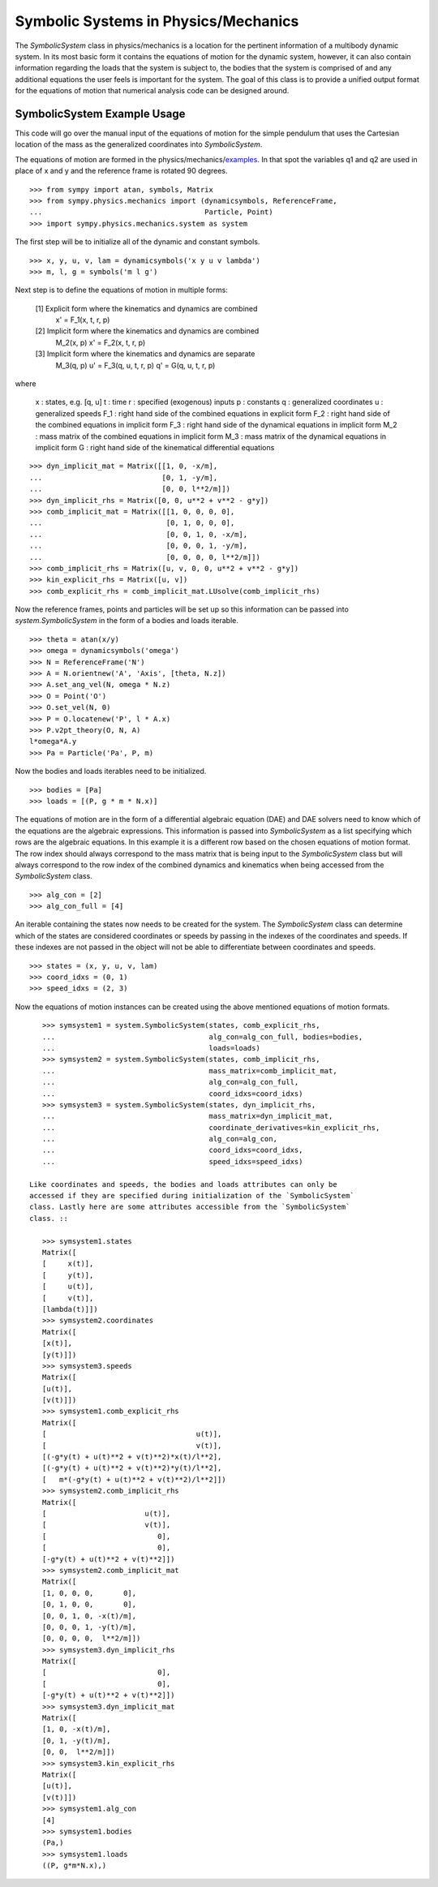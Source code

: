 =====================================
Symbolic Systems in Physics/Mechanics
=====================================

The `SymbolicSystem` class in physics/mechanics is a location for the pertinent
information of a multibody dynamic system. In its most basic form it contains
the equations of motion for the dynamic system, however, it can also contain
information regarding the loads that the system is subject to, the bodies that
the system is comprised of and any additional equations the user feels is
important for the system. The goal of this class is to provide a unified output
format for the equations of motion that numerical analysis code can be designed
around.

SymbolicSystem Example Usage
============================

This code will go over the manual input of the equations of motion for the
simple pendulum that uses the Cartesian location of the mass as the generalized
coordinates into `SymbolicSystem`.

The equations of motion are formed in the physics/mechanics/examples_. In that
spot the variables q1 and q2 are used in place of x and y and the reference
frame is rotated 90 degrees.

.. _examples: ../examples/lin_pend_nonmin_example.html

::

    >>> from sympy import atan, symbols, Matrix
    >>> from sympy.physics.mechanics import (dynamicsymbols, ReferenceFrame,
    ...                                      Particle, Point)
    >>> import sympy.physics.mechanics.system as system

The first step will be to initialize all of the dynamic and constant symbols. ::

    >>> x, y, u, v, lam = dynamicsymbols('x y u v lambda')
    >>> m, l, g = symbols('m l g')

Next step is to define the equations of motion in multiple forms:

    [1] Explicit form where the kinematics and dynamics are combined
        x' = F_1(x, t, r, p)

    [2] Implicit form where the kinematics and dynamics are combined
        M_2(x, p) x' = F_2(x, t, r, p)

    [3] Implicit form where the kinematics and dynamics are separate
        M_3(q, p) u' = F_3(q, u, t, r, p)
        q' = G(q, u, t, r, p)

where

    x : states, e.g. [q, u]
    t : time
    r : specified (exogenous) inputs
    p : constants
    q : generalized coordinates
    u : generalized speeds
    F_1 : right hand side of the combined equations in explicit form
    F_2 : right hand side of the combined equations in implicit form
    F_3 : right hand side of the dynamical equations in implicit form
    M_2 : mass matrix of the combined equations in implicit form
    M_3 : mass matrix of the dynamical equations in implicit form
    G : right hand side of the kinematical differential equations

::

    >>> dyn_implicit_mat = Matrix([[1, 0, -x/m],
    ...                            [0, 1, -y/m],
    ...                            [0, 0, l**2/m]])
    >>> dyn_implicit_rhs = Matrix([0, 0, u**2 + v**2 - g*y])
    >>> comb_implicit_mat = Matrix([[1, 0, 0, 0, 0],
    ...                             [0, 1, 0, 0, 0],
    ...                             [0, 0, 1, 0, -x/m],
    ...                             [0, 0, 0, 1, -y/m],
    ...                             [0, 0, 0, 0, l**2/m]])
    >>> comb_implicit_rhs = Matrix([u, v, 0, 0, u**2 + v**2 - g*y])
    >>> kin_explicit_rhs = Matrix([u, v])
    >>> comb_explicit_rhs = comb_implicit_mat.LUsolve(comb_implicit_rhs)

Now the reference frames, points and particles will be set up so this
information can be passed into `system.SymbolicSystem` in the form of a bodies
and loads iterable. ::

    >>> theta = atan(x/y)
    >>> omega = dynamicsymbols('omega')
    >>> N = ReferenceFrame('N')
    >>> A = N.orientnew('A', 'Axis', [theta, N.z])
    >>> A.set_ang_vel(N, omega * N.z)
    >>> O = Point('O')
    >>> O.set_vel(N, 0)
    >>> P = O.locatenew('P', l * A.x)
    >>> P.v2pt_theory(O, N, A)
    l*omega*A.y
    >>> Pa = Particle('Pa', P, m)

Now the bodies and loads iterables need to be initialized. ::

    >>> bodies = [Pa]
    >>> loads = [(P, g * m * N.x)]

The equations of motion are in the form of a differential algebraic equation
(DAE) and DAE solvers need to know which of the equations are the algebraic
expressions. This information is passed into `SymbolicSystem` as a list
specifying which rows are the algebraic equations. In this example it is a
different row based on the chosen equations of motion format. The row index
should always correspond to the mass matrix that is being input to the
`SymbolicSystem` class but will always correspond to the row index of the
combined dynamics and kinematics when being accessed from the `SymbolicSystem`
class. ::

    >>> alg_con = [2]
    >>> alg_con_full = [4]

An iterable containing the states now needs to be created for the system. The
`SymbolicSystem` class can determine which of the states are considered
coordinates or speeds by passing in the indexes of the coordinates and speeds.
If these indexes are not passed in the object will not be able to differentiate
between coordinates and speeds. ::

    >>> states = (x, y, u, v, lam)
    >>> coord_idxs = (0, 1)
    >>> speed_idxs = (2, 3)

Now the equations of motion instances can be created using the above mentioned
equations of motion formats. ::

    >>> symsystem1 = system.SymbolicSystem(states, comb_explicit_rhs,
    ...                                    alg_con=alg_con_full, bodies=bodies,
    ...                                    loads=loads)
    >>> symsystem2 = system.SymbolicSystem(states, comb_implicit_rhs,
    ...                                    mass_matrix=comb_implicit_mat,
    ...                                    alg_con=alg_con_full,
    ...                                    coord_idxs=coord_idxs)
    >>> symsystem3 = system.SymbolicSystem(states, dyn_implicit_rhs,
    ...                                    mass_matrix=dyn_implicit_mat,
    ...                                    coordinate_derivatives=kin_explicit_rhs,
    ...                                    alg_con=alg_con,
    ...                                    coord_idxs=coord_idxs,
    ...                                    speed_idxs=speed_idxs)

 Like coordinates and speeds, the bodies and loads attributes can only be
 accessed if they are specified during initialization of the `SymbolicSystem`
 class. Lastly here are some attributes accessible from the `SymbolicSystem`
 class. ::

    >>> symsystem1.states
    Matrix([
    [     x(t)],
    [     y(t)],
    [     u(t)],
    [     v(t)],
    [lambda(t)]])
    >>> symsystem2.coordinates
    Matrix([
    [x(t)],
    [y(t)]])
    >>> symsystem3.speeds
    Matrix([
    [u(t)],
    [v(t)]])
    >>> symsystem1.comb_explicit_rhs
    Matrix([
    [                                   u(t)],
    [                                   v(t)],
    [(-g*y(t) + u(t)**2 + v(t)**2)*x(t)/l**2],
    [(-g*y(t) + u(t)**2 + v(t)**2)*y(t)/l**2],
    [   m*(-g*y(t) + u(t)**2 + v(t)**2)/l**2]])
    >>> symsystem2.comb_implicit_rhs
    Matrix([
    [                       u(t)],
    [                       v(t)],
    [                          0],
    [                          0],
    [-g*y(t) + u(t)**2 + v(t)**2]])
    >>> symsystem2.comb_implicit_mat
    Matrix([
    [1, 0, 0, 0,       0],
    [0, 1, 0, 0,       0],
    [0, 0, 1, 0, -x(t)/m],
    [0, 0, 0, 1, -y(t)/m],
    [0, 0, 0, 0,  l**2/m]])
    >>> symsystem3.dyn_implicit_rhs
    Matrix([
    [                          0],
    [                          0],
    [-g*y(t) + u(t)**2 + v(t)**2]])
    >>> symsystem3.dyn_implicit_mat
    Matrix([
    [1, 0, -x(t)/m],
    [0, 1, -y(t)/m],
    [0, 0,  l**2/m]])
    >>> symsystem3.kin_explicit_rhs
    Matrix([
    [u(t)],
    [v(t)]])
    >>> symsystem1.alg_con
    [4]
    >>> symsystem1.bodies
    (Pa,)
    >>> symsystem1.loads
    ((P, g*m*N.x),)
